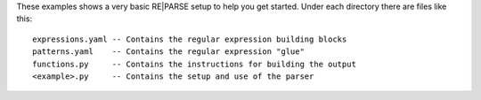 These examples shows a very basic RE|PARSE setup to help you get started.
Under each directory there are files like this::

    expressions.yaml -- Contains the regular expression building blocks
    patterns.yaml    -- Contains the regular expression "glue"
    functions.py     -- Contains the instructions for building the output
    <example>.py     -- Contains the setup and use of the parser

